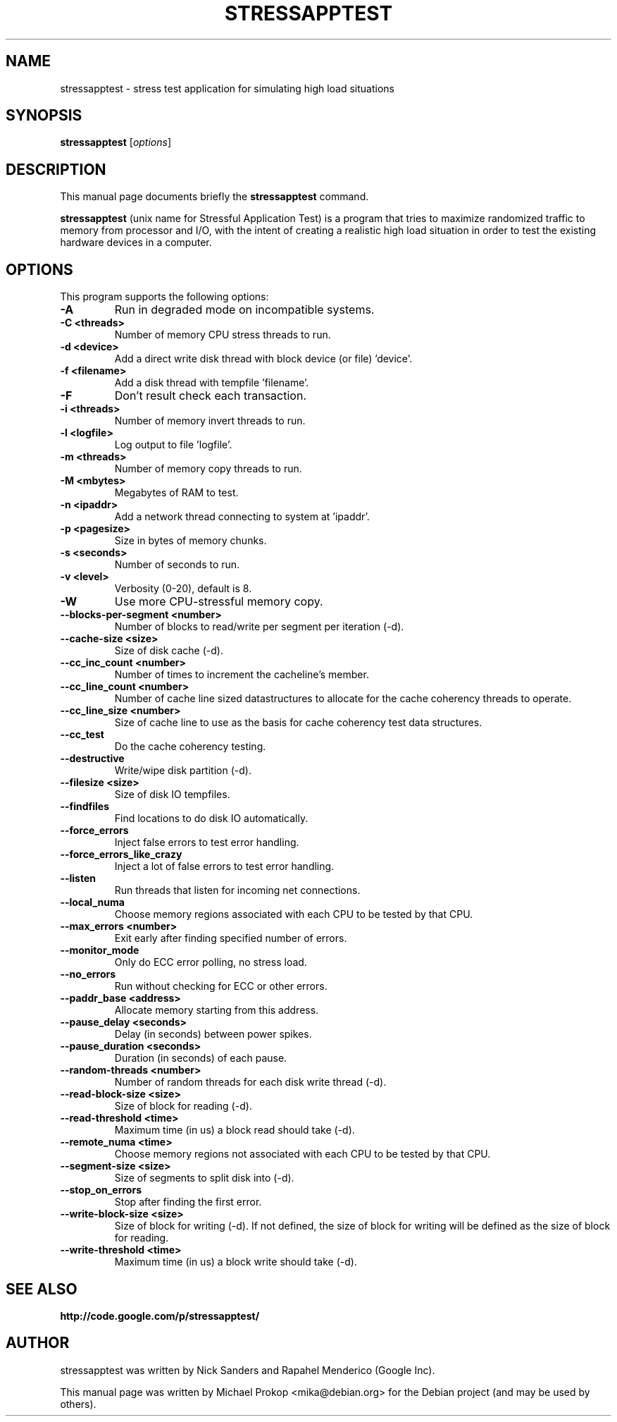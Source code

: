 .TH STRESSAPPTEST 1 2009-10-20
.SH NAME
stressapptest \- stress test application for simulating high load situations
.SH SYNOPSIS
.B stressapptest
.RI [ options ]
.SH DESCRIPTION
This manual page documents briefly the
.B stressapptest
command.
.PP
\fBstressapptest\fP (unix name for Stressful Application Test) is a program that
tries to maximize randomized traffic to memory from processor and I/O, with the
intent of creating a realistic high load situation in order to test the existing
hardware devices in a computer.
.SH OPTIONS
This program supports the following options:

.TP
.B \-A
Run in degraded mode on incompatible systems.

.TP
.B \-C <threads>
Number of memory CPU stress threads to run.

.TP
.B \-d <device>
Add a direct write disk thread with block device (or file) 'device'.

.TP
.B \-f <filename>
Add a disk thread with tempfile 'filename'.

.TP
.B \-F
Don't result check each transaction.

.TP
.B \-i <threads>
Number of memory invert threads to run.

.TP
.B \-l <logfile>
Log output to file 'logfile'.

.TP
.B \-m <threads>
Number of memory copy threads to run.

.TP
.B \-M <mbytes>
Megabytes of RAM to test.

.TP
.B \-n <ipaddr>
Add a network thread connecting to system at 'ipaddr'.

.TP
.B \-p <pagesize>
Size in bytes of memory chunks.

.TP
.B \-s <seconds>
Number of seconds to run.

.TP
.B \-v <level>
Verbosity (0-20), default is 8.

.TP
.B \-W
Use more CPU-stressful memory copy.

.TP
.B \-\-blocks\-per\-segment <number>
Number of blocks to read/write per segment per iteration (\-d).

.TP
.B \-\-cache\-size <size>
Size of disk cache (\-d).

.TP
.B \-\-cc_inc_count <number>
Number of times to increment the cacheline's member.

.TP
.B \-\-cc_line_count <number>
Number of cache line sized datastructures to allocate for the cache coherency
threads to operate.

.TP
.B \-\-cc_line_size <number>
Size of cache line to use as the basis for cache coherency test data
structures.

.TP
.B \-\-cc_test
Do the cache coherency testing.

.TP
.B \-\-destructive
Write/wipe disk partition (\-d).

.TP
.B \-\-filesize <size>
Size of disk IO tempfiles.

.TP
.B \-\-findfiles
Find locations to do disk IO automatically.

.TP
.B \-\-force_errors
Inject false errors to test error handling.

.TP
.B \-\-force_errors_like_crazy
Inject a lot of false errors to test error handling.

.TP
.B \-\-listen
Run threads that listen for incoming net connections.

.TP
.B \-\-local_numa
Choose memory regions associated with each CPU to be tested by that CPU.

.TP
.B \-\-max_errors <number>
Exit early after finding specified number of errors.

.TP
.B \-\-monitor_mode
Only do ECC error polling, no stress load.

.TP
.B \-\-no_errors
Run without checking for ECC or other errors.

.TP
.B \-\-paddr_base <address>
Allocate memory starting from this address.

.TP
.B \-\-pause_delay <seconds>
Delay (in seconds) between power spikes.

.TP
.B \-\-pause_duration <seconds>
Duration (in seconds) of each pause.

.TP
.B \-\-random-threads <number>
Number of random threads for each disk write thread (\-d).

.TP
.B \-\-read-block-size <size>
Size of block for reading (\-d).

.TP
.B \-\-read-threshold <time>
Maximum time (in us) a block read should take (\-d).

.TP
.B \-\-remote_numa <time>
Choose memory regions not associated with each CPU to be tested by that CPU.

.TP
.B \-\-segment-size <size>
Size of segments to split disk into (\-d).

.TP
.B \-\-stop_on_errors
Stop after finding the first error.

.TP
.B \-\-write-block-size <size>
Size of block for writing (\-d). If not defined, the size of block for writing
will be defined as the size of block for reading.

.TP
.B \-\-write-threshold <time>
Maximum time (in us) a block write should take (\-d).

.SH SEE ALSO
.BR http://code.google.com/p/stressapptest/
.SH AUTHOR
stressapptest was written by Nick Sanders and Rapahel Menderico (Google Inc).
.PP
This manual page was written by Michael Prokop <mika@debian.org>
for the Debian project (and may be used by others).
